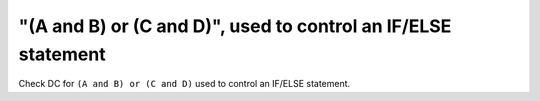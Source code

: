 "(A and B) or (C and D)", used to control an IF/ELSE statement
==============================================================

Check DC for ``(A and B) or (C and D)`` used to control an IF/ELSE statement.

